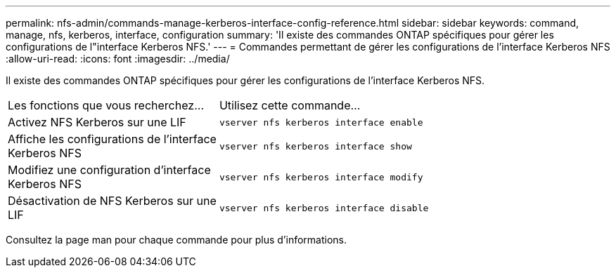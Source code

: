 ---
permalink: nfs-admin/commands-manage-kerberos-interface-config-reference.html 
sidebar: sidebar 
keywords: command, manage, nfs, kerberos, interface, configuration 
summary: 'Il existe des commandes ONTAP spécifiques pour gérer les configurations de l"interface Kerberos NFS.' 
---
= Commandes permettant de gérer les configurations de l'interface Kerberos NFS
:allow-uri-read: 
:icons: font
:imagesdir: ../media/


[role="lead"]
Il existe des commandes ONTAP spécifiques pour gérer les configurations de l'interface Kerberos NFS.

[cols="35,65"]
|===


| Les fonctions que vous recherchez... | Utilisez cette commande... 


 a| 
Activez NFS Kerberos sur une LIF
 a| 
`vserver nfs kerberos interface enable`



 a| 
Affiche les configurations de l'interface Kerberos NFS
 a| 
`vserver nfs kerberos interface show`



 a| 
Modifiez une configuration d'interface Kerberos NFS
 a| 
`vserver nfs kerberos interface modify`



 a| 
Désactivation de NFS Kerberos sur une LIF
 a| 
`vserver nfs kerberos interface disable`

|===
Consultez la page man pour chaque commande pour plus d'informations.
